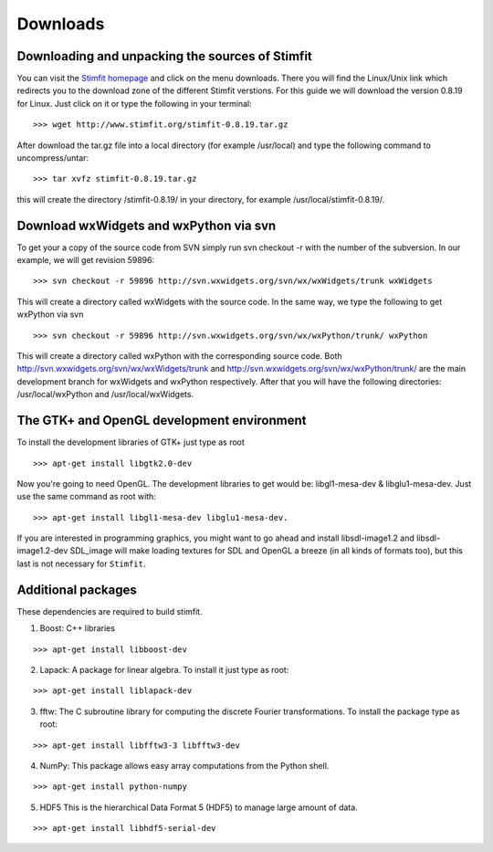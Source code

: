 *********
Downloads
*********

Downloading and unpacking the sources of Stimfit
================================================

You can visit the `Stimfit homepage <http://www.stimfit.org>`_ and click on the menu downloads. There you will find the Linux/Unix link which redirects you to the download zone of the different Stimfit verstions. For this guide we will download the version 0.8.19 for Linux. Just click on it or type the following in your terminal:

::

    >>> wget http://www.stimfit.org/stimfit-0.8.19.tar.gz

After download the tar.gz file into a local directory (for example /usr/local) and type the following command to uncompress/untar:

::

    >>> tar xvfz stimfit-0.8.19.tar.gz

this will create the directory /stimfit-0.8.19/ in your directory, for example /usr/local/stimfit-0.8.19/. 

Download wxWidgets and wxPython via svn
=======================================

To get your a copy of the source code from SVN simply run svn checkout -r with the number of the subversion. In our example, we will get revision 59896:

::

    >>> svn checkout -r 59896 http://svn.wxwidgets.org/svn/wx/wxWidgets/trunk wxWidgets

This will create a directory called wxWidgets with the source code. In the same way, we type the following to get wxPython via svn

::

    >>> svn checkout -r 59896 http://svn.wxwidgets.org/svn/wx/wxPython/trunk/ wxPython

This will create a directory called wxPython with the corresponding source code. Both http://svn.wxwidgets.org/svn/wx/wxWidgets/trunk and http://svn.wxwidgets.org/svn/wx/wxPython/trunk/ are the main development branch for wxWidgets and wxPython respectively. After that you will have the following directories: /usr/local/wxPython and /usr/local/wxWidgets.

The GTK+ and OpenGL development environment
===========================================

To install the development libraries of GTK+ just type as root

::

    >>> apt-get install libgtk2.0-dev

Now you're going to need OpenGL. The development libraries to get would be: libgl1-mesa-dev & libglu1-mesa-dev. Just use the same command as root with:

::

    >>> apt-get install libgl1-mesa-dev libglu1-mesa-dev. 

If you are interested in programming graphics, you might want to go ahead and install libsdl-image1.2 and libsdl-image1.2-dev SDL_image will make loading textures for SDL and OpenGL a breeze (in all kinds of formats too), but this last is not necessary for ``Stimfit``.

Additional packages
===================

These dependencies are required to build stimfit.

1. Boost: C++ libraries

::

      >>> apt-get install libboost-dev

2. Lapack: A package for linear algebra. To install it just type as root:

::

      >>> apt-get install liblapack-dev

3. fftw: The C subroutine library for computing the discrete Fourier transformations. To install the package type as root:

::

      >>> apt-get install libfftw3-3 libfftw3-dev

4. NumPy: This package allows easy array computations from the Python shell.

::

      >>> apt-get install python-numpy

5. HDF5 This is the hierarchical Data Format 5 (HDF5) to manage large amount of data.

::

      >>> apt-get install libhdf5-serial-dev

